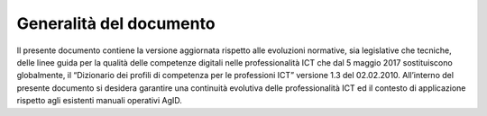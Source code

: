 Generalità del documento
----------------------------------

Il presente documento contiene la versione aggiornata rispetto alle evoluzioni normative, sia legislative che tecniche, delle linee guida per la qualità delle competenze digitali nelle professionalità ICT che dal 5 maggio 2017 sostituiscono globalmente, il “Dizionario dei profili di competenza per le professioni ICT” versione 1.3 del 02.02.2010. All’interno del presente documento si desidera garantire una continuità evolutiva delle professionalità ICT ed il contesto di applicazione rispetto agli esistenti manuali operativi AgID.

